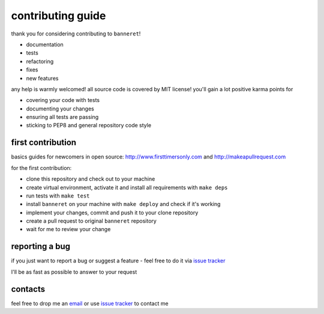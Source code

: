 contributing guide
==================

thank you for considering contributing to ``banneret``!

- documentation
- tests
- refactoring
- fixes
- new features

any help is warmly welcomed! all source code is covered by MIT license! you'll gain a lot positive karma points for

- covering your code with tests
- documenting your changes
- ensuring all tests are passing
- sticking to PEP8 and general repository code style

first contribution
------------------

basics guides for newcomers in open source: http://www.firsttimersonly.com and http://makeapullrequest.com

for the first contribution:

- clone this repository and check out to your machine
- create virtual environment, activate it and install all requirements with ``make deps``
- run tests with ``make test``
- install ``banneret`` on your machine with ``make deploy`` and check if it's working
- implement your changes, commit and push it to your clone repository
- create a pull request to original ``banneret`` repository
- wait for me to review your change

reporting a bug
---------------

if you just want to report a bug or suggest a feature - feel free to do it via `issue tracker`_

I'll be as fast as possible to answer to your request

contacts
--------

feel free to drop me an `email`_ or use `issue tracker`_ to contact me

.. _email: mailto:karateev.pavel@ya.ru
.. _issue tracker: https://github.com/lancelote/banneret/issues
